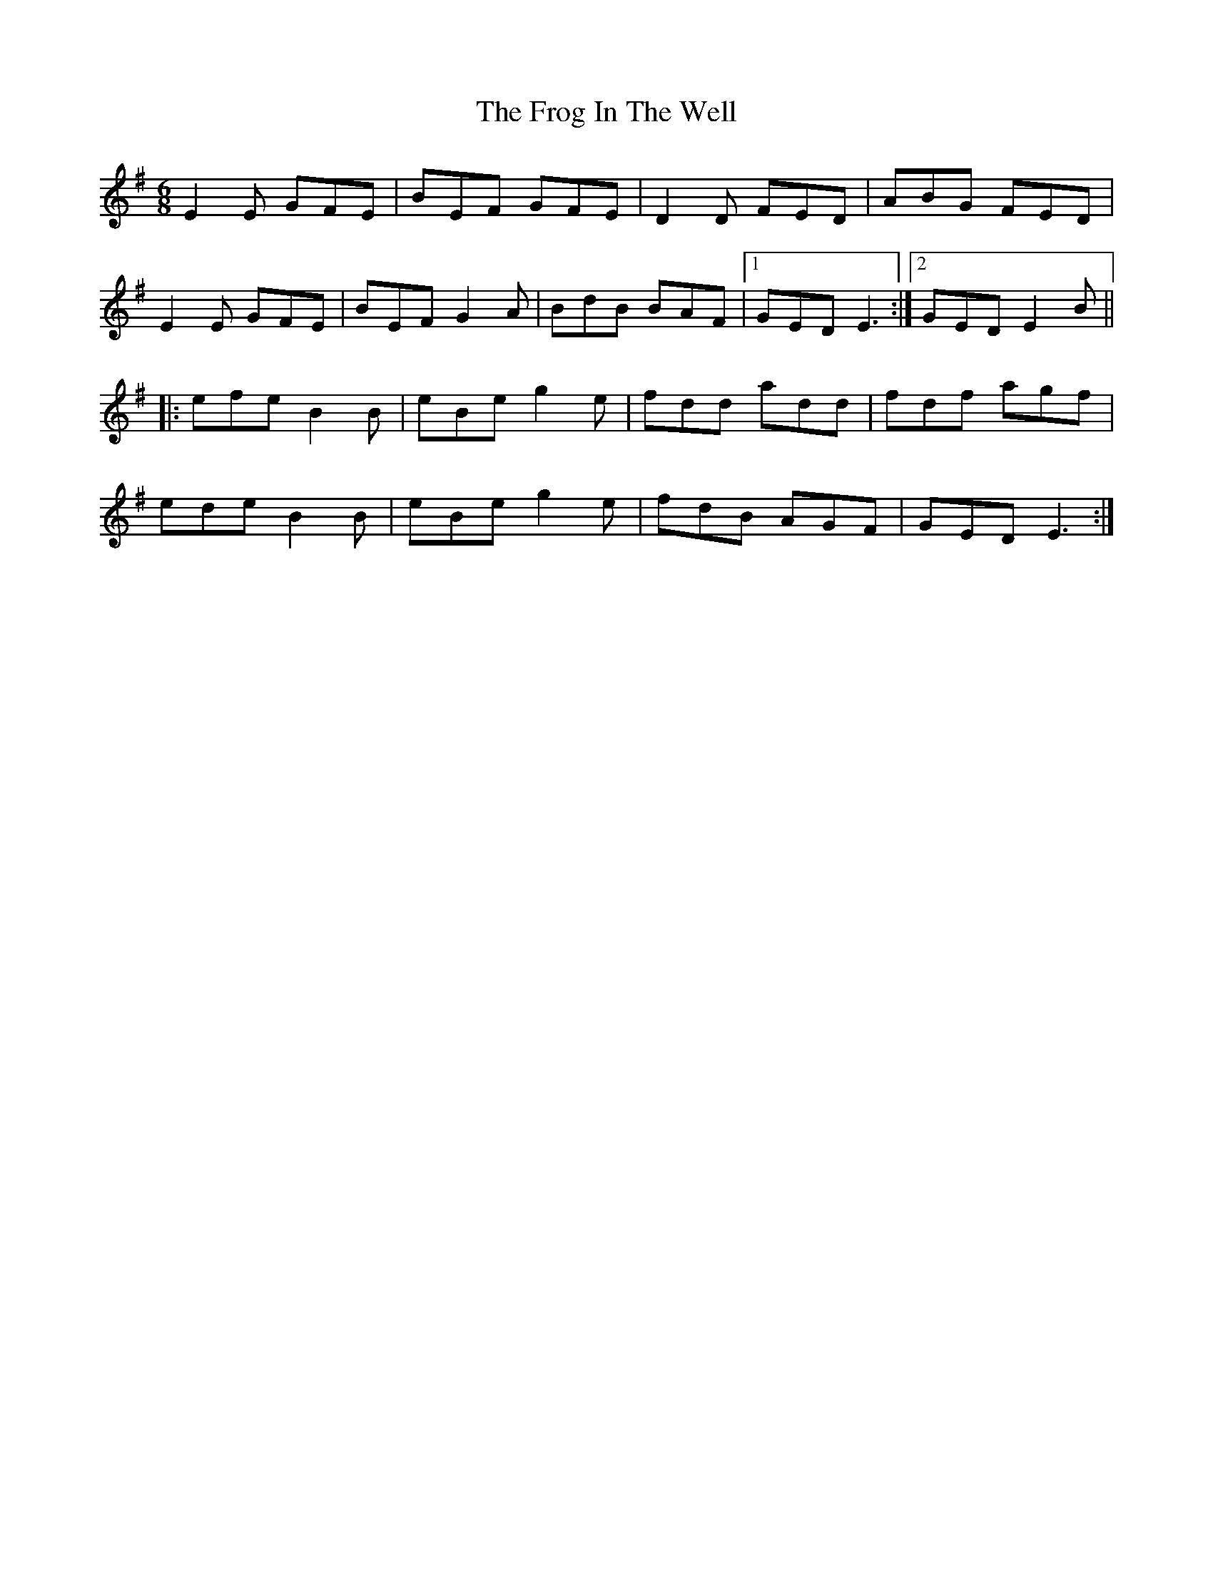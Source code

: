 X: 14146
T: Frog In The Well, The
R: jig
M: 6/8
K: Eminor
E2E GFE|BEF GFE|D2D FED|ABG FED|
E2E GFE|BEF G2A|BdB BAF|1 GED E3:|2 GED E2B||
|:efe B2B|eBe g2e|fdd add|fdf agf|
ede B2B|eBe g2e|fdB AGF|GED E3:|

